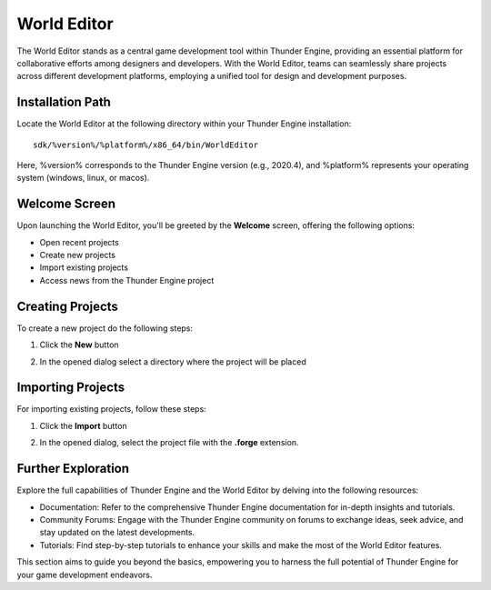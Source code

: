 .. _doc_hub:

World Editor
============

The World Editor stands as a central game development tool within Thunder Engine, providing an essential platform for collaborative efforts among designers and developers.
With the World Editor, teams can seamlessly share projects across different development platforms, employing a unified tool for design and development purposes.

Installation Path
-----------------

Locate the World Editor at the following directory within your Thunder Engine installation:
::

    sdk/%version%/%platform%/x86_64/bin/WorldEditor

Here, %version% corresponds to the Thunder Engine version (e.g., 2020.4), and %platform% represents your operating system (windows, linux, or macos).

Welcome Screen
------------------------------

Upon launching the World Editor, you'll be greeted by the **Welcome** screen, offering the following options:

- Open recent projects
- Create new projects
- Import existing projects
- Access news from the Thunder Engine project

.. image:: media/welcome.png
    :alt: Welcome screen
    :width: 800

Creating Projects
-----------------

To create a new project do the following steps:

1. Click the **New** button
    
.. image:: media/new.png
    :alt: New project
    
2. In the opened dialog select a directory where the project will be placed
    
Importing Projects
------------------

For importing existing projects, follow these steps:

1. Click the **Import** button
    
.. image:: media/import.png
    :alt: Import project

2. In the opened dialog, select the project file with the **.forge** extension.

Further Exploration
-------------------
Explore the full capabilities of Thunder Engine and the World Editor by delving into the following resources:

- Documentation: Refer to the comprehensive Thunder Engine documentation for in-depth insights and tutorials.
- Community Forums: Engage with the Thunder Engine community on forums to exchange ideas, seek advice, and stay updated on the latest developments.
- Tutorials: Find step-by-step tutorials to enhance your skills and make the most of the World Editor features.

This section aims to guide you beyond the basics, empowering you to harness the full potential of Thunder Engine for your game development endeavors.
